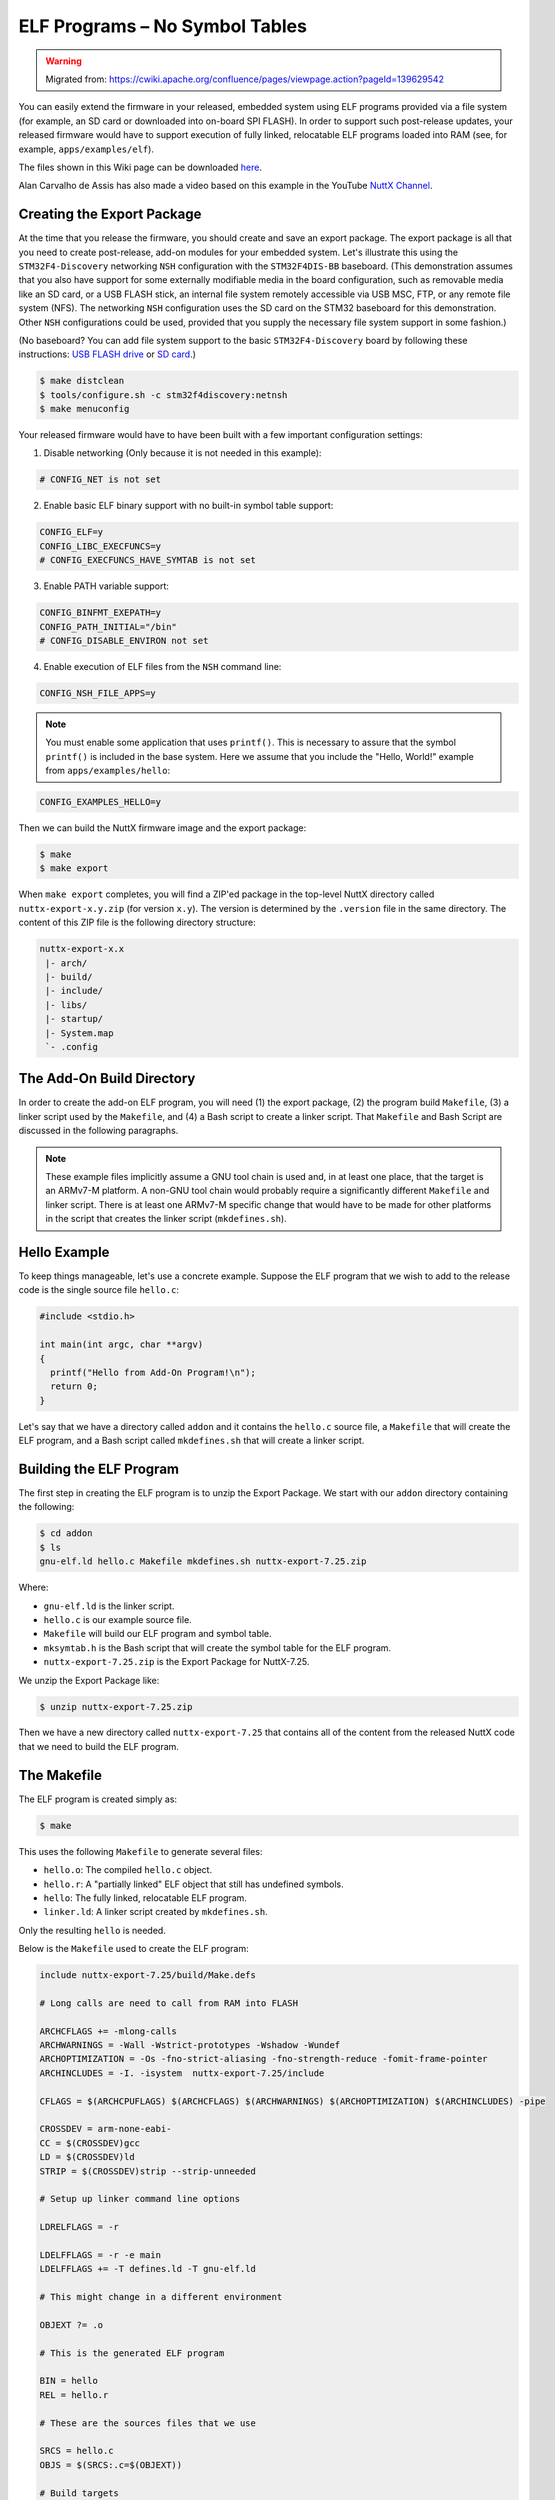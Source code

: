 ===============================
ELF Programs – No Symbol Tables
===============================

.. warning:: 
    Migrated from: 
    https://cwiki.apache.org/confluence/pages/viewpage.action?pageId=139629542

You can easily extend the firmware in your released, embedded system using ELF  
programs provided via a file system (for example, an SD card or downloaded into  
on-board SPI FLASH). In order to support such post-release updates, your  
released firmware would have to support execution of fully linked, relocatable  
ELF programs loaded into RAM (see, for example, ``apps/examples/elf``).

The files shown in this Wiki page can be downloaded `here <https://cwiki.apache.org/confluence/download/attachments/139629402/elfprog-nosymtab.tar.gz?version=1&modificationDate=1576735520000&api=v2>`_.

Alan Carvalho de Assis has also made a video based on this example in the  
YouTube `NuttX Channel <https://www.youtube.com/watch?v=oL6KAgkTb8M>`_.

Creating the Export Package
===========================

At the time that you release the firmware, you should create and save an  
export package. The export package is all that you need to create  
post-release, add-on modules for your embedded system. Let's illustrate this  
using the ``STM32F4-Discovery`` networking ``NSH`` configuration with the  
``STM32F4DIS-BB`` baseboard. (This demonstration assumes that you also have  
support for some externally modifiable media in the board configuration, such  
as removable media like an SD card, or a USB FLASH stick, an internal file  
system remotely accessible via USB MSC, FTP, or any remote file system (NFS).  
The networking ``NSH`` configuration uses the SD card on the STM32 baseboard  
for this demonstration. Other ``NSH`` configurations could be used, provided  
that you supply the necessary file system support in some fashion.)

(No baseboard? You can add file system support to the basic ``STM32F4-Discovery``  
board by following these instructions: 
`USB FLASH drive <https://www.youtube.com/watch?v=5hB5ZXpRoS4>`_ 
or `SD card <https://www.youtube.com/watch?v=H28t4RbOXqI>`_.)

.. code-block:: shell

   $ make distclean
   $ tools/configure.sh -c stm32f4discovery:netnsh
   $ make menuconfig

Your released firmware would have to have been built with a few important  
configuration settings:

1. Disable networking (Only because it is not needed in this example):

.. code-block:: shell

   # CONFIG_NET is not set

2. Enable basic ELF binary support with no built-in symbol table support:

.. code-block:: shell

   CONFIG_ELF=y
   CONFIG_LIBC_EXECFUNCS=y
   # CONFIG_EXECFUNCS_HAVE_SYMTAB is not set

3. Enable PATH variable support:

.. code-block:: shell

   CONFIG_BINFMT_EXEPATH=y
   CONFIG_PATH_INITIAL="/bin"
   # CONFIG_DISABLE_ENVIRON not set

4. Enable execution of ELF files from the ``NSH`` command line:

.. code-block:: shell

   CONFIG_NSH_FILE_APPS=y

.. note::

   You must enable some application that uses ``printf()``. This is necessary  
   to assure that the symbol ``printf()`` is included in the base system.  
   Here we assume that you include the "Hello, World!" example from  
   ``apps/examples/hello``:

.. code-block:: shell

       CONFIG_EXAMPLES_HELLO=y

Then we can build the NuttX firmware image and the export package:

.. code-block:: shell

   $ make
   $ make export

When ``make export`` completes, you will find a ZIP'ed package in the top-level  
NuttX directory called ``nuttx-export-x.y.zip`` (for version ``x.y``). The  
version is determined by the ``.version`` file in the same directory. The  
content of this ZIP file is the following directory structure:

.. code-block:: shell

   nuttx-export-x.x
    |- arch/
    |- build/
    |- include/
    |- libs/
    |- startup/
    |- System.map
    `- .config

The Add-On Build Directory
==========================

In order to create the add-on ELF program, you will need (1) the export  
package, (2) the program build ``Makefile``, (3) a linker script used by the  
``Makefile``, and (4) a Bash script to create a linker script. That  
``Makefile`` and Bash Script are discussed in the following paragraphs.

.. note::

   These example files implicitly assume a GNU tool chain is used and, in at  
   least one place, that the target is an ARMv7-M platform. A non-GNU tool  
   chain would probably require a significantly different ``Makefile`` and  
   linker script. There is at least one ARMv7-M specific change that would  
   have to be made for other platforms in the script that creates the linker  
   script (``mkdefines.sh``).

Hello Example
=============

To keep things manageable, let's use a concrete example. Suppose the ELF  
program that we wish to add to the release code is the single source file  
``hello.c``:

.. code-block:: c

   #include <stdio.h>
   
   int main(int argc, char **argv)
   {
     printf("Hello from Add-On Program!\n");
     return 0;
   }

Let's say that we have a directory called ``addon`` and it contains the  
``hello.c`` source file, a ``Makefile`` that will create the ELF program, and a  
Bash script called ``mkdefines.sh`` that will create a linker script.

Building the ELF Program
========================

The first step in creating the ELF program is to unzip the Export Package. We  
start with our ``addon`` directory containing the following:

.. code-block:: shell

   $ cd addon
   $ ls
   gnu-elf.ld hello.c Makefile mkdefines.sh nuttx-export-7.25.zip

Where:

- ``gnu-elf.ld`` is the linker script.  
- ``hello.c`` is our example source file.  
- ``Makefile`` will build our ELF program and symbol table.  
- ``mksymtab.h`` is the Bash script that will create the symbol table for the  
  ELF program.  
- ``nuttx-export-7.25.zip`` is the Export Package for NuttX-7.25.

We unzip the Export Package like:

.. code-block:: shell

   $ unzip nuttx-export-7.25.zip

Then we have a new directory called ``nuttx-export-7.25`` that contains all of  
the content from the released NuttX code that we need to build the ELF  
program.

The Makefile
============

The ELF program is created simply as:

.. code-block:: shell

   $ make

This uses the following ``Makefile`` to generate several files:

- ``hello.o``: The compiled ``hello.c`` object.  
- ``hello.r``: A "partially linked" ELF object that still has undefined  
  symbols.  
- ``hello``: The fully linked, relocatable ELF program.  
- ``linker.ld``: A linker script created by ``mkdefines.sh``.

Only the resulting ``hello`` is needed.

Below is the ``Makefile`` used to create the ELF program:

.. code-block:: shell

   include nuttx-export-7.25/build/Make.defs
   
   # Long calls are need to call from RAM into FLASH
   
   ARCHCFLAGS += -mlong-calls
   ARCHWARNINGS = -Wall -Wstrict-prototypes -Wshadow -Wundef
   ARCHOPTIMIZATION = -Os -fno-strict-aliasing -fno-strength-reduce -fomit-frame-pointer
   ARCHINCLUDES = -I. -isystem  nuttx-export-7.25/include
   
   CFLAGS = $(ARCHCPUFLAGS) $(ARCHCFLAGS) $(ARCHWARNINGS) $(ARCHOPTIMIZATION) $(ARCHINCLUDES) -pipe
   
   CROSSDEV = arm-none-eabi-
   CC = $(CROSSDEV)gcc
   LD = $(CROSSDEV)ld
   STRIP = $(CROSSDEV)strip --strip-unneeded
   
   # Setup up linker command line options
   
   LDRELFLAGS = -r
   
   LDELFFLAGS = -r -e main
   LDELFFLAGS += -T defines.ld -T gnu-elf.ld
   
   # This might change in a different environment
   
   OBJEXT ?= .o
   
   # This is the generated ELF program
   
   BIN = hello
   REL = hello.r
   
   # These are the sources files that we use
   
   SRCS = hello.c
   OBJS = $(SRCS:.c=$(OBJEXT))
   
   # Build targets
   
   all: $(BIN)
   .PHONY: clean
   
   $(OBJS): %$(OBJEXT): %.c
   $(CC) -c $(CFLAGS) -o $@ $<
   
   System.map: nuttx-export-7.25/System.map
   cat nuttx-export-7.25/System.map | sed -e "s/\r//g" >System.map
   
   $(REL): $(OBJS)
   $(LD) $(LDRELFLAGS) -o $@ $<
   
   defines.ld: System.map $(REL)
   ./mkdefines.sh System.map "$(REL)" >defines.ld
   
   $(BIN): defines.ld $(REL)
   $(LD) $(LDELFFLAGS) -o $@ $(REL)
   $(STRIP) $(REL)
   
   clean:
   rm -f $(BIN)
   rm -f $(REL)
   rm -f defines.ld
   rm -f System.map
   rm -f *.o

The Linker Script
=================

Two linker scripts are used. One is a normal file (we'll call it the main  
linker script), and the other, ``defines.ld``, is created on-the-fly as  
described in the next section.

The main linker script, ``gnu-elf.ld``, contains the following:

.. code-block:: shell

   SECTIONS
   {
   .text 0x00000000 :
      {
         _stext = . ;
         *(.text)
         *(.text.*)
         *(.gnu.warning)
         *(.stub)
         *(.glue_7)
         *(.glue_7t)
         *(.jcr)
         _etext = . ;
      }
   
   .rodata :
      {
         _srodata = . ;
         *(.rodata)
         *(.rodata1)
         *(.rodata.*)
         *(.gnu.linkonce.r*)
         _erodata = . ;
      }
   
   .data :
      {
         _sdata = . ;
         *(.data)
         *(.data1)
         *(.data.*)
         *(.gnu.linkonce.d*)
         _edata = . ;
      }
   
   .bss :
      {
         _sbss = . ;
         *(.bss)
         *(.bss.*)
         *(.sbss)
         *(.sbss.*)
         *(.gnu.linkonce.b*)
         *(COMMON)
         _ebss = . ;
      }
   
      /* Stabs debugging sections.    */
   
      .stab 0 : { *(.stab) }
      .stabstr 0 : { *(.stabstr) }
      .stab.excl 0 : { *(.stab.excl) }
      .stab.exclstr 0 : { *(.stab.exclstr) }
      .stab.index 0 : { *(.stab.index) }
      .stab.indexstr 0 : { *(.stab.indexstr) }
      .comment 0 : { *(.comment) }
      .debug_abbrev 0 : { *(.debug_abbrev) }
      .debug_info 0 : { *(.debug_info) }
      .debug_line 0 : { *(.debug_line) }
      .debug_pubnames 0 : { *(.debug_pubnames) }
      .debug_aranges 0 : { *(.debug_aranges) }
   }

Creating the ``defines.ld`` Linker Script
=========================================

The additional linker script ``defines.ld`` is created through a three-step  
process:

1. The ``Makefile`` generates a partially linked ELF object, ``hello.r``.  
2. The ``Makefile`` then invokes the ``mkdefines.sh`` script, which generates  
   the ``defines.ld`` linker script that provides values for all of the  
   undefined symbols.  
3. Finally, the ``Makefile`` produces the fully linked, relocatable ``hello``  
   ELF object using the ``defines.ld`` linker script.

Below is the version of ``mkdefines.sh`` used in this demo:

.. code-block:: bash

   #!/bin/bash
   
   usage="Usage: $0 <system-map> <relprog>"
   
   # Check for the required path to the System.map file
   
   sysmap=$1
   if [ -z "$sysmap" ]; then
   echo "ERROR: Missing <system-map>"
   echo ""
   echo $usage
   exit 1
   fi
   
   # Check for the required partially linked file
   
   relprog=$2
   if [ -z "$relprog" ]; then
   echo "ERROR: Missing <program-list>"
   echo ""
   echo $usage
   exit 1
   fi
   
   # Verify the System.map and the partially linked file
   
   if [ ! -r "$sysmap" ]; then
   echo "ERROR:  $sysmap does not exist"
   echo ""
   echo $usage
   exit 1
   fi
   
   if [ ! -r "$relprog" ]; then
   echo "ERROR:  $relprog does not exist"
   echo ""
   echo $usage
   exit 1
   fi
   
   # Extract all of the undefined symbols from the partially linked file and create a
   # list of sorted, unique undefined variable names.
   
   varlist=`nm $relprog | fgrep ' U ' | sed -e "s/^[ ]*//g" | cut -d' ' -f2 | sort - | uniq`
   
   # Now output the linker script that provides a value for all of the undefined symbols
   
   for var in $varlist; do
   map=`grep " ${var}$" ${sysmap}`
   if [ -z "$map" ]; then
      echo "ERROR:  Variable $var not found in $sysmap"
      echo ""
      echo $usage
      exit 1
   fi
   
   varaddr=`echo ${map} | cut -d' ' -f1`
   echo "${var} = 0x${varaddr} | 0x00000001;"
   done

This script uses the ``nm`` utility to find all of the undefined symbols in the  
ELF object, then searches for the address of each undefined symbol in the  
``System.map`` that was created when the released firmware was built. Finally,  
it uses the symbol name and the symbol address to create each symbol table  
entry.

.. note::

   - For the ARMv7-M architecture, bit 0 of the address must be set to indicate  
     thumb mode. If you are using a different architecture that requires  
     normal aligned addresses, you will need to change the following line by  
     eliminating the ORed value:

   .. code-block:: shell

         echo "${var} = 0x${varaddr} | 0x00000001;"

   - If the new ELF module uses a symbol that is not provided in the base  
     firmware and, hence, not included in the ``System.map`` file, this script  
     will fail. In that case, you will need to provide the missing logic  
     within the ELF program itself, if possible.  

   - The technique as described here is only valid in the FLAT build mode. It  
     could probably also be extended to work in the PROTECTED mode by  
     substituting ``User.map`` for ``System.map``.

Here is an example ``defines.ld`` created by ``mkdefines.sh``:

.. code-block:: shell

   printf = 0x0800aefc | 0x00000001 ;

Replacing an NSH Built-In Function
==================================

Files can be executed by ``NSH`` from the command line by simply typing the  
name of the ELF program. This requires:

1. That the feature be enabled with``CONFIG_NSH_FILE_APP=y``  
2. That support for the PATH variable is enabled (``CONFIG_BINFMT_EXEPATH=y`` and  
   ``CONFIG_PATH_INITIAL`` set to the mount point of the file system that  
   may contain ELF programs).

Suppose, for example, I have a built-in application called ``hello``. Before  
installing the new replacement ``hello`` ELF program in the file system, this  
is the version of ``hello`` that ``NSH`` will execute:

.. code-block:: shell

   nsh> hello
   Hello, World!
   nsh>

In the above configuration, ``NSH`` will first attempt to run the program called  
``hello`` from the file system. This will fail because we have not yet placed  
our custom ``hello`` ELF program in the file system. So instead, ``NSH`` will  
fall back and execute the built-in application called ``hello``.  

In this way, any command known to ``NSH`` can be replaced by an ELF program  
installed in a mounted file system directory that is found via the PATH  
variable.

Now suppose that we do add our custom ``hello`` to the file system. When  
``NSH`` attempts to run the program called ``hello`` from the file system, it  
will run successfully. The built-in version will be ignored. It has been  
replaced with the version in the file system:

.. code-block:: shell

   nsh> mount -t vfat /dev/mmcsd0 /bin
   nsh> hello
   Hello from Add-On Program!
   nsh>

Version Dependency
==================

.. note::

   This technique generates ELF programs using fixed addresses from the  
   ``System.map`` file of a versioned release. The generated ELF programs can  
   only be used with that specific firmware version. A crash will most likely  
   result if used with a different firmware version, because the addresses  
   from the ``System.map`` will not match the addresses in a different version  
   of the firmware.

The alternative approach using :doc:`Symbol Tables <fully_linked_elf>` is more 
or less version independent.

Tightly Coupled Memories
========================

Most MCUs based on ARMv7-M family processors support some kind of Tightly  
Coupled Memory (TCM). These TCMs have somewhat different properties for  
specialized operations. Depending on the bus matrix of the processor, you may  
not be able to execute programs from TCM. For instance, the ``STM32 F4``  
supports Core Coupled Memory (CCM), but since it is tied directly to the D-bus,  
it cannot be used to execute programs! On the other hand, the ``STM32F3`` has a  
CCM that is accessible to both the D-Bus and the I-Bus, in which case it  
should be possible to execute programs from this TCM.

.. image:: ./image/system_arch_stm32f42xx_and_f43xx.png

.. image:: ./image/system_arch_stm32f303xBC_and_f358xC.png

When ELF programs are loaded into memory, the memory is allocated from the  
heap via a standard memory allocator. By default with the ``STM32 F4``, the  
CCM is included in ``HEAP`` and will typically be allocated first. If CCM  
memory is allocated to hold the ELF program, a hard-fault will occur  
immediately when you try to execute the ELF program in memory.

Therefore, it is necessary on ``STM32 F4`` platforms to include the following  
configuration setting:

.. code-block:: shell

   CONFIG_STM32_CCMEXCLUDE=y

With that setting, the CCM memory will be excluded from the heap, and so will  
never be allocated for ELF program memory.
